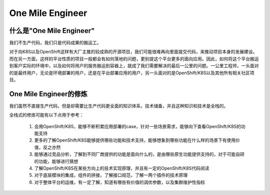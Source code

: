 *****************
One Mile Engineer
*****************

什么是"One Mile Engineer"
=========================

我们不生产代码，我们只是代码成果的搬运工。

对于向K8S以及OpenShift这样有大厂主推的较成熟的开源项目，我们可能很难再向里面提交代码，来推动项目本身的发展建设。而在另一方面，这样的平台性质的项目一般都会有如何落地的问题，更别提这个平台更多的面向应用。因此，如何将这个平台搬运到客户实际的环境中，以及如何将用户的服务搬运到容器上，就成了我们需要解决的最后一公里的问题。一公里工程师，一头面对的是最终用户，无论是环境部署的用户，还是在平台部署应用的用户，另一头面对的是OpenShift/K8S以及其他所有相关社区项目。

One Mile Engineer的修炼
=======================

我们虽然不直接生产代码，但是却需要比生产代码更全面的知识体系，技术储备，并且这种知识和技术是全栈的。

全栈式的修炼可能有以下点用于参考：

  1. 会用OpenShift/K8S，能够不断积累应用部署的case，针对一些场景需求，能够向下查看OpenShift/K8S的功能支持
  2. 更多的了解OpenShift/K8S能够提供哪些功能和技术支持，能够想象到哪些功能在什么样的场景下有使用价值，反之亦然
  3. 能够通过竞品分析，了解到不同厂商提供的功能是面向什么的，是由哪些原生功能提供支持的，对于可能自研的功能，能够进行猜想
  4. 了解OpenShift/K8S在某些方向上的技术实现原理，并且有一定的OpenShift/K8S代码阅读
  5. 对于底层模块的集成，组件的拼接，了解接口规范，了解一两个插件的技术原理
  6. 对于整体平台的运维，有一定了解，知道有哪些有价值的调优参数，以及集群维护性指标
